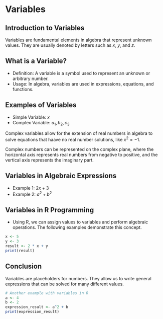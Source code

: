 * Variables

** Introduction to Variables
Variables are fundamental elements in algebra that represent unknown values. They are usually denoted by letters such as \( x \), \( y \), and \( z \).

** What is a Variable?
  - Definition: A variable is a symbol used to represent an unknown or arbitrary number.
  - Usage: In algebra, variables are used in expressions, equations, and functions.

** Examples of Variables
  - Simple Variable: \( x \)
  - Complex Variable: \( a_1, b_2, c_3 \)
Complex variables allow for the extension of real numbers in algebra to solve equations that haave no real number solutions, like \( x^2 = -1 \).

Complex numbers can be represented on the complex plane, where the horizontal axis represents real numbers from negative to positive, and the vertical axis represents the imaginary part.

** Variables in Algebraic Expressions
  - Example 1: \( 2x + 3 \)
  - Example 2: \( a^2 + b^2 \)

** Variables in R Programming
  - Using R, we can assign values to variables and perform algebraic operations. The following examples demonstrate this concept.

#+BEGIN_SRC R :results output
x <- 5
y <- 3
result <- 2 * x + y
print(result)
#+END_SRC

#+RESULTS:
: [1] 13

** Conclusion
Variables are placeholders for numbers. They allow us to write general expressions that can be solved for many different values.

#+BEGIN_SRC R :results output
# Another example with variables in R
a <- 4
b <- 2
expression_result <- a^2 + b
print(expression_result)
#+END_SRC

#+RESULTS:
: 18
